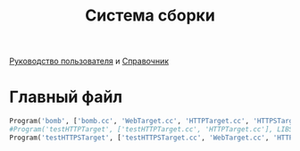 #+title: Система сборки

[[https://scons.org/doc/production/PDF/scons-user.pdf][Руководство пользователя]] и [[https://scons.org/doc/production/PDF/scons-man.pdf][Справочник]]

* Главный файл
:PROPERTIES:
:ID:       f980792c-5f30-4107-ba6c-5e2a3b2f3bd7
:END:

#+begin_src python :tangle SConstruct
  Program('bomb', ['bomb.cc', 'WebTarget.cc', 'HTTPTarget.cc', 'HTTPSTarget.cc'], LIBS=['boost_system', 'pthread', 'jsoncpp', 'ssl', 'crypto'])
  #Program('testHTTPTarget', ['testHTTPTarget.cc', 'HTTPTarget.cc'], LIBS=['boost_system', 'pthread'])
  Program('testHTTPSTarget', ['testHTTPSTarget.cc', 'WebTarget.cc', 'HTTPTarget.cc', 'HTTPSTarget.cc'], LIBS=['boost_system', 'pthread', 'jsoncpp', 'ssl', 'crypto'])
#+end_src
